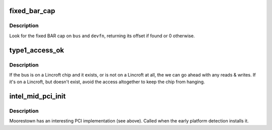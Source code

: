 .. -*- coding: utf-8; mode: rst -*-
.. src-file: arch/x86/pci/intel_mid_pci.c

.. _`fixed_bar_cap`:

fixed_bar_cap
=============

.. c:function:: int fixed_bar_cap(struct pci_bus *bus, unsigned int devfn)

    return the offset of the fixed BAR cap if found

    :param struct pci_bus \*bus:
        PCI bus

    :param unsigned int devfn:
        device in question

.. _`fixed_bar_cap.description`:

Description
-----------

Look for the fixed BAR cap on \ ``bus``\  and \ ``devfn``\ , returning its offset
if found or 0 otherwise.

.. _`type1_access_ok`:

type1_access_ok
===============

.. c:function:: bool type1_access_ok(unsigned int bus, unsigned int devfn, int reg)

    check whether to use type 1

    :param unsigned int bus:
        bus number

    :param unsigned int devfn:
        device & function in question

    :param int reg:
        *undescribed*

.. _`type1_access_ok.description`:

Description
-----------

If the bus is on a Lincroft chip and it exists, or is not on a Lincroft at
all, the we can go ahead with any reads & writes.  If it's on a Lincroft,
but doesn't exist, avoid the access altogether to keep the chip from
hanging.

.. _`intel_mid_pci_init`:

intel_mid_pci_init
==================

.. c:function:: int intel_mid_pci_init( void)

    installs intel_mid_pci_ops

    :param  void:
        no arguments

.. _`intel_mid_pci_init.description`:

Description
-----------

Moorestown has an interesting PCI implementation (see above).
Called when the early platform detection installs it.

.. This file was automatic generated / don't edit.

